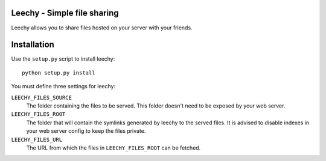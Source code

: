 Leechy - Simple file sharing
============================

Leechy allows you to share files hosted on your server with your friends.

Installation
============

Use the ``setup.py`` script to install leechy::

    python setup.py install

You must define three settings for leechy:

``LEECHY_FILES_SOURCE``
    The folder containing the files to be served. This folder doesn't need to
    be exposed by your web server.

``LEECHY_FILES_ROOT``
    The folder that will contain the symlinks generated by leechy to the served
    files. It is advised to disable indexes in your web server config to keep
    the files private.

``LEECHY_FILES_URL``
    The URL from which the files in ``LEECHY_FILES_ROOT`` can be fetched.
